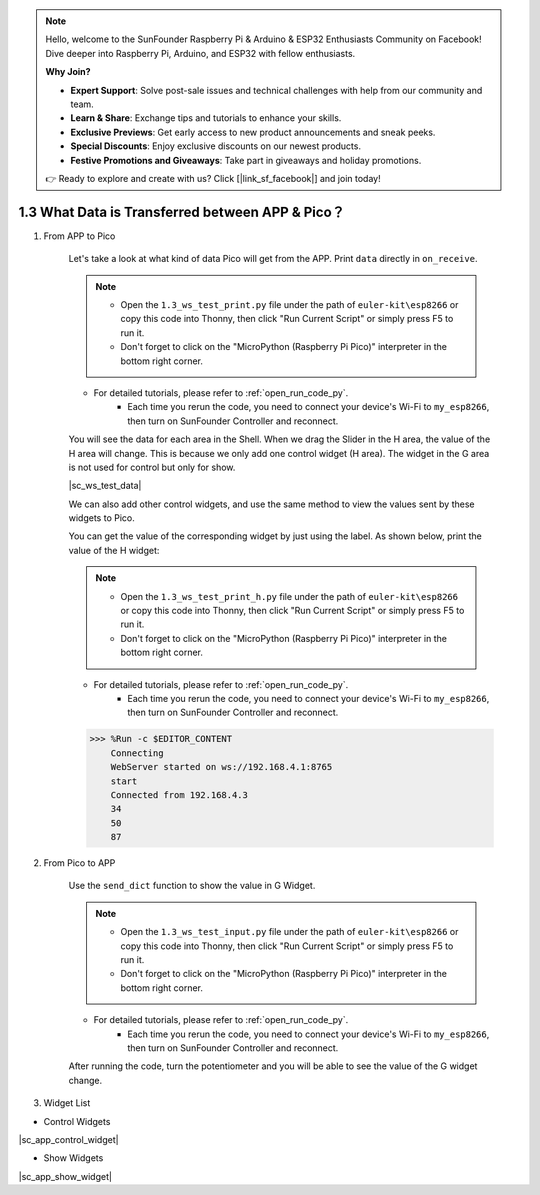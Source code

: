 .. note::

    Hello, welcome to the SunFounder Raspberry Pi & Arduino & ESP32 Enthusiasts Community on Facebook! Dive deeper into Raspberry Pi, Arduino, and ESP32 with fellow enthusiasts.

    **Why Join?**

    - **Expert Support**: Solve post-sale issues and technical challenges with help from our community and team.
    - **Learn & Share**: Exchange tips and tutorials to enhance your skills.
    - **Exclusive Previews**: Get early access to new product announcements and sneak peeks.
    - **Special Discounts**: Enjoy exclusive discounts on our newest products.
    - **Festive Promotions and Giveaways**: Take part in giveaways and holiday promotions.

    👉 Ready to explore and create with us? Click [|link_sf_facebook|] and join today!

1.3 What Data is Transferred between APP & Pico？
===================================================

#. From APP to Pico

    Let's take a look at what kind of data Pico will get from the APP. Print ``data`` directly in ``on_receive``.

    .. note::

        * Open the ``1.3_ws_test_print.py`` file under the path of ``euler-kit\esp8266`` or copy this code into Thonny, then click "Run Current Script" or simply press F5 to run it.
        * Don't forget to click on the "MicroPython (Raspberry Pi Pico)" interpreter in the bottom right corner. 

    * For detailed tutorials, please refer to :ref:`open_run_code_py`.
        * Each time you rerun the code, you need to connect your device's Wi-Fi to ``my_esp8266``, then turn on SunFounder Controller and reconnect.


    .. code-block:: python
        :emphasize-lines: 21,22

        from ws import WS_Server
        import json
        import time

        NAME = 'my_esp8266'

        ## Client Mode
        # WIFI_MODE = "sta"
        # SSID = "YOUR SSID HERE"
        # PASSWORD = "YOUR PASSWORD HERE"

        ## AP Mode
        WIFI_MODE = "ap"
        SSID = ""
        PASSWORD = "12345678"


        ws = WS_Server(name=NAME, mode=WIFI_MODE, ssid=SSID, password=PASSWORD)
        ws.start()

        def on_receive(data):
            print(data)

            # output

            # input

        ws.on_receive = on_receive

        def main():
            print("start")
            while True:
                ws.loop()

        main()

    You will see the data for each area in the Shell. When we drag the Slider in the H area, the value of the H area will change. This is because we only add one control widget (H area). The widget in the G area is not used for control but only for show.


    |sc_ws_test_data|


    We can also add other control widgets, and use the same method to view the values ​​sent by these widgets to Pico.

    You can get the value of the corresponding widget by just using the label. As shown below, print the value of the H widget:

    .. note::

        * Open the ``1.3_ws_test_print_h.py`` file under the path of ``euler-kit\esp8266`` or copy this code into Thonny, then click "Run Current Script" or simply press F5 to run it.
        * Don't forget to click on the "MicroPython (Raspberry Pi Pico)" interpreter in the bottom right corner. 

    * For detailed tutorials, please refer to :ref:`open_run_code_py`.
        * Each time you rerun the code, you need to connect your device's Wi-Fi to ``my_esp8266``, then turn on SunFounder Controller and reconnect.

    .. code-block:: python
        :emphasize-lines: 22,23

        from ws import WS_Server
        import json
        import time

        NAME = 'my_esp8266'

        ## Client Mode
        # WIFI_MODE = "sta"
        # SSID = "YOUR SSID HERE"
        # PASSWORD = "YOUR PASSWORD HERE"

        ## AP Mode
        WIFI_MODE = "ap"
        SSID = ""
        PASSWORD = "12345678"


        ws = WS_Server(name=NAME, mode=WIFI_MODE, ssid=SSID, password=PASSWORD)
        ws.start()


        def on_receive(data):
            print(data['H'])

            # output

            # input


        ws.on_receive = on_receive

        def main():
            print("start")
            while True:
                ws.loop()

        main()
    
    .. code-block::

        >>> %Run -c $EDITOR_CONTENT
            Connecting
            WebServer started on ws://192.168.4.1:8765
            start
            Connected from 192.168.4.3
            34
            50
            87

#. From Pico to APP
    
    Use the ``send_dict`` function to show the value in G Widget.

    .. note::

        * Open the ``1.3_ws_test_input.py`` file under the path of ``euler-kit\esp8266`` or copy this code into Thonny, then click "Run Current Script" or simply press F5 to run it.
        * Don't forget to click on the "MicroPython (Raspberry Pi Pico)" interpreter in the bottom right corner. 

    * For detailed tutorials, please refer to :ref:`open_run_code_py`.
        * Each time you rerun the code, you need to connect your device's Wi-Fi to ``my_esp8266``, then turn on SunFounder Controller and reconnect.

    .. code-block:: python
        :emphasize-lines: 21,22,23,30,31

        from ws import WS_Server
        import json
        import time

        NAME = 'my_esp8266'

        ## Client Mode
        # WIFI_MODE = "sta"
        # SSID = "YOUR SSID HERE"
        # PASSWORD = "YOUR PASSWORD HERE"

        ## AP Mode
        WIFI_MODE = "ap"
        SSID = ""
        PASSWORD = "12345678"


        ws = WS_Server(name=NAME, mode=WIFI_MODE, ssid=SSID, password=PASSWORD)
        ws.start()

        led = machine.PWM(machine.Pin(15))
        led.freq(1000)
        potentiometer = machine.ADC(28)

        def on_receive(data):

            # output

            # input
            value=potentiometer.read_u16()
            ws.send_dict['G'] = value # the value show on the G area


        ws.on_receive = on_receive

        def main():
            print("start")
            while True:
                ws.loop()

        main()

    After running the code, turn the potentiometer and you will be able to see the value of the G widget change.


#. Widget List

* Control Widgets

|sc_app_control_widget|

* Show Widgets

|sc_app_show_widget|
